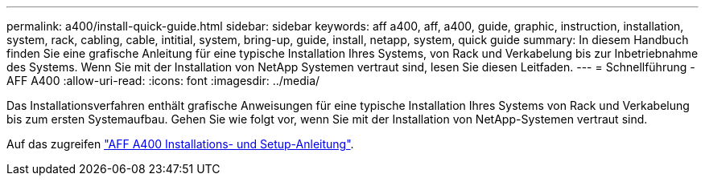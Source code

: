 ---
permalink: a400/install-quick-guide.html 
sidebar: sidebar 
keywords: aff a400, aff, a400, guide, graphic, instruction, installation, system, rack, cabling, cable, intitial, system, bring-up, guide, install, netapp, system, quick guide 
summary: In diesem Handbuch finden Sie eine grafische Anleitung für eine typische Installation Ihres Systems, von Rack und Verkabelung bis zur Inbetriebnahme des Systems. Wenn Sie mit der Installation von NetApp Systemen vertraut sind, lesen Sie diesen Leitfaden. 
---
= Schnellführung - AFF A400
:allow-uri-read: 
:icons: font
:imagesdir: ../media/


[role="lead"]
Das Installationsverfahren enthält grafische Anweisungen für eine typische Installation Ihres Systems von Rack und Verkabelung bis zum ersten Systemaufbau. Gehen Sie wie folgt vor, wenn Sie mit der Installation von NetApp-Systemen vertraut sind.

Auf das zugreifen link:../media/PDF/215-14510_2023_09_en-us_AFFA400_ISI.pdf["AFF A400 Installations- und Setup-Anleitung"^].
